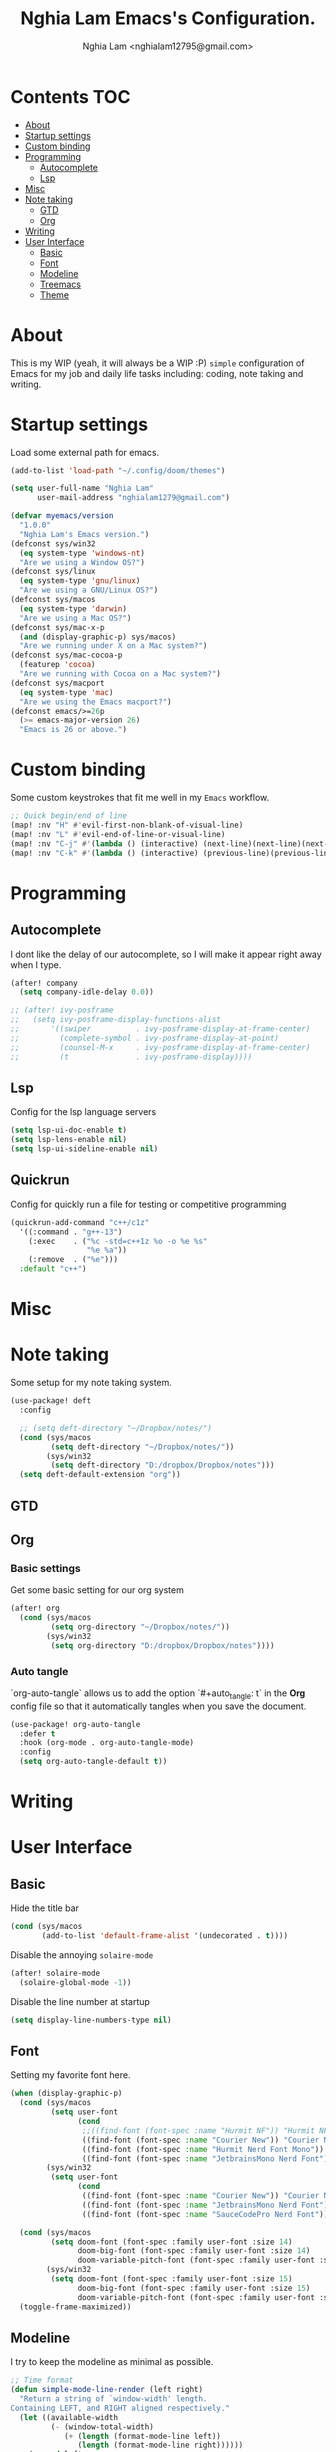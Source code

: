 #+TITLE:  Nghia Lam Emacs's Configuration.
#+AUTHOR: Nghia Lam <nghialam12795@gmail.com>

* Contents :TOC:
- [[#about][About]]
- [[#startup-settings][Startup settings]]
- [[#custom-binding][Custom binding]]
- [[#programming][Programming]]
  - [[#autocomplete][Autocomplete]]
  - [[#lsp][Lsp]]
- [[#misc][Misc]]
- [[#note-taking][Note taking]]
  - [[#gtd][GTD]]
  - [[#org][Org]]
- [[#writing][Writing]]
- [[#user-interface][User Interface]]
  - [[#basic][Basic]]
  - [[#font][Font]]
  - [[#modeline][Modeline]]
  - [[#treemacs][Treemacs]]
  - [[#theme][Theme]]

* About
This is my WIP (yeah, it will always be a WIP :P) =simple= configuration of
Emacs for my job and daily life tasks including: coding, note taking and
writing.

* Startup settings
Load some  external path for emacs.

#+begin_src emacs-lisp :tangle yes
(add-to-list 'load-path "~/.config/doom/themes")

(setq user-full-name "Nghia Lam"
      user-mail-address "nghialam1279@gmail.com")

(defvar myemacs/version
  "1.0.0"
  "Nghia Lam's Emacs version.")
(defconst sys/win32
  (eq system-type 'windows-nt)
  "Are we using a Window OS?")
(defconst sys/linux
  (eq system-type 'gnu/linux)
  "Are we using a GNU/Linux OS?")
(defconst sys/macos
  (eq system-type 'darwin)
  "Are we using a Mac OS?")
(defconst sys/mac-x-p
  (and (display-graphic-p) sys/macos)
  "Are we running under X on a Mac system?")
(defconst sys/mac-cocoa-p
  (featurep 'cocoa)
  "Are we running with Cocoa on a Mac system?")
(defconst sys/macport
  (eq system-type 'mac)
  "Are we using the Emacs macport?")
(defconst emacs/>=26p
  (>= emacs-major-version 26)
  "Emacs is 26 or above.")
#+end_src

* Custom binding
Some custom keystrokes that fit me well in my =Emacs= workflow.

#+begin_src emacs-lisp :tangle yes
;; Quick begin/end of line
(map! :nv "H" #'evil-first-non-blank-of-visual-line)
(map! :nv "L" #'evil-end-of-line-or-visual-line)
(map! :nv "C-j" #'(lambda () (interactive) (next-line)(next-line)(next-line)(next-line)(next-line)(next-line)(next-line)(next-line)(next-line)(next-line)))
(map! :nv "C-k" #'(lambda () (interactive) (previous-line)(previous-line)(previous-line)(previous-line)(previous-line)(previous-line)(previous-line)(previous-line)(previous-line)(previous-line)))
#+end_src

* Programming
** Autocomplete
I dont like the delay of our autocomplete, so I will make it appear right away
when I type.

#+begin_src emacs-lisp :tangle yes
(after! company
  (setq company-idle-delay 0.0))

;; (after! ivy-posframe
;;   (setq ivy-posframe-display-functions-alist
;;       '((swiper          . ivy-posframe-display-at-frame-center)
;;         (complete-symbol . ivy-posframe-display-at-point)
;;         (counsel-M-x     . ivy-posframe-display-at-frame-center)
;;         (t               . ivy-posframe-display))))
#+end_src

** Lsp
Config for the lsp language servers

#+begin_src emacs-lisp :tangle yes
(setq lsp-ui-doc-enable t)
(setq lsp-lens-enable nil)
(setq lsp-ui-sideline-enable nil)
#+end_src

** Quickrun
Config for quickly run a file for testing or competitive programming

#+begin_src emacs-lisp :tangle yes
(quickrun-add-command "c++/c1z"
  '((:command . "g++-13")
    (:exec    . ("%c -std=c++1z %o -o %e %s"
                 "%e %a"))
    (:remove  . ("%e")))
  :default "c++")
#+end_src

* Misc
** COMMENT Helm
As I am currently use =helm= as my main utilities packages, here is some hacking
for it.

#+begin_src emacs-lisp :tangle yes
(after! helm
  ;; (set-face-attribute 'helm-source-header nil
  ;;                     :background "gray30"
  ;;                     :height 140)
  (defun my/helm-fonts ()
    (face-remap-add-relative 'default :family "Hurmit Nerd Font Mono"))
    ;;(face-remap-add-relative 'default :family "Fixedsys Excelsior 3.01"))

  (add-hook 'helm-major-mode-hook #'my/helm-fonts))
#+end_src

* Note taking
Some setup for my note taking system.

#+begin_src emacs-lisp :tangle yes
(use-package! deft
  :config

  ;; (setq deft-directory "~/Dropbox/notes/")
  (cond (sys/macos
         (setq deft-directory "~/Dropbox/notes/"))
        (sys/win32
         (setq deft-directory "D:/dropbox/Dropbox/notes")))
  (setq deft-default-extension "org"))
#+end_src

** GTD
** Org
*** Basic settings
Get some basic setting for our org system

#+begin_src emacs-lisp :tangle yes
(after! org
  (cond (sys/macos
         (setq org-directory "~/Dropbox/notes/"))
        (sys/win32
         (setq org-directory "D:/dropbox/Dropbox/notes"))))
#+end_src

*** Auto tangle
`org-auto-tangle` allows us to add the option `#+auto_tangle: t` in the *Org* config file so that it automatically tangles when you save the document.

#+begin_src emacs-lisp :tangle yes
(use-package! org-auto-tangle
  :defer t
  :hook (org-mode . org-auto-tangle-mode)
  :config
  (setq org-auto-tangle-default t))
#+end_src

* Writing
* User Interface
** Basic
Hide the title bar

#+begin_src emacs-lisp :tangle yes
(cond (sys/macos
       (add-to-list 'default-frame-alist '(undecorated . t))))
#+end_src

Disable the annoying =solaire-mode=

#+begin_src emacs-lisp :tangle yes
(after! solaire-mode
  (solaire-global-mode -1))
#+end_src

Disable the line number at startup

#+begin_src emacs-lisp :tangle yes
(setq display-line-numbers-type nil)
#+end_src

** Font
Setting my favorite font here.

#+begin_src emacs-lisp :tangle yes
(when (display-graphic-p)
  (cond (sys/macos
         (setq user-font
               (cond
                ;;((find-font (font-spec :name "Hurmit NF")) "Hurmit NF")
                ((find-font (font-spec :name "Courier New")) "Courier New")
                ((find-font (font-spec :name "Hurmit Nerd Font Mono")) "Hurmit Nerd Font Mono")
                ((find-font (font-spec :name "JetbrainsMono Nerd Font")) "JetbrainsMono Nerd Font"))))
        (sys/win32
         (setq user-font
               (cond
                ((find-font (font-spec :name "Courier New")) "Courier New")
                ((find-font (font-spec :name "JetbrainsMono Nerd Font")) "JetbrainsMono Nerd Font")
                ((find-font (font-spec :name "SauceCodePro Nerd Font")) "SauceCodePro Nerd Font")))))

  (cond (sys/macos
         (setq doom-font (font-spec :family user-font :size 14)
               doom-big-font (font-spec :family user-font :size 14)
               doom-variable-pitch-font (font-spec :family user-font :size 14)))
        (sys/win32
         (setq doom-font (font-spec :family user-font :size 15)
               doom-big-font (font-spec :family user-font :size 15)
               doom-variable-pitch-font (font-spec :family user-font :size 15))))
  (toggle-frame-maximized))
#+end_src

** Modeline
I try to keep the modeline as minimal as possible.

#+begin_src emacs-lisp :tangle yes
;; Time format
(defun simple-mode-line-render (left right)
  "Return a string of `window-width' length.
Containing LEFT, and RIGHT aligned respectively."
  (let ((available-width
         (- (window-total-width)
            (+ (length (format-mode-line left))
               (length (format-mode-line right))))))
    (append left
            (list (format (format "%%%ds" available-width) " "))
            right)))

(set-window-buffer nil (current-buffer))
(setq-default mode-line-format
      '((:eval
         (format-mode-line
          (simple-mode-line-render
           ;; Left
           '(" "
             (:eval (propertize
                     (if (and (not buffer-read-only) (buffer-modified-p))
                         "? "
                       "  " ) 'face 'font-lock-function-name-face))
             mode-line-buffer-identification
             ;; value of current line number
             " %l:%c"
             (:eval (propertize
                     (concat " %p%%" " "
                             ;; (if god-local-mode " ?? " " ? ")
                             " ( %m ) ")))
             mode-line-misc-info
             )
           ;; Right
           '((:eval (propertize
                     (format-time-string "%a, %b %d %I:%M%p ")))))))))
#+end_src

** Treemacs
Remove the unstable icons support of treemacs.

#+begin_src emacs-lisp :tangle yes
(after! treemacs
  ;; Ignore files
  (treemacs-hide-gitignored-files-mode t)
  (defun treemacs-custom-filter (file _)
    (or (s-ends-with? ".aux" file)
        (s-ends-with? ".meta" file)
        (s-ends-with? ".log" file)))
  (push #'treemacs-custom-filter treemacs-ignored-file-predicates)

  ;; Misc
  (setq treemacs-no-png-images t)
  (setq treemacs-space-between-root-nodes nil)
  (setq +workspaces-on-switch-project-behavior t))
#+end_src

** Theme
Loading my favorite custom theme.

#+begin_src emacs-lisp :tangle yes
(defun theme-green-setup ()
  "My custom green color theme."
  (interactive)
  (load-theme 'painless-classic t)
  (setq evil-normal-state-cursor '(box "green")
        evil-insert-state-cursor '(bar "red")
        evil-visual-state-cursor '(hollow "green")))

(defun theme-naysayer-setup ()
  "My custom naysayer color theme."
  (interactive)
  (load-theme 'naysayer t)
  (setq evil-normal-state-cursor '(box "white")
        evil-insert-state-cursor '(bar "green")
        evil-visual-state-cursor '(hollow "white")))

(defun theme-yellow-setup ()
  "My custom yellow color theme."
  (interactive)
  (load-theme 'doom-gruvbox-light t)
  (setq evil-normal-state-cursor '(box "black")
        evil-insert-state-cursor '(bar "red")
        evil-visual-state-cursor '(hollow "black")))

(defun theme-white-setup ()
  "My custom white color theme."
  (interactive)
  (load-theme 'doom-plain t)
  (setq evil-normal-state-cursor '(box "black")
        evil-insert-state-cursor '(bar "black")
        evil-visual-state-cursor '(hollow "black")))

(theme-green-setup)
#+end_src
